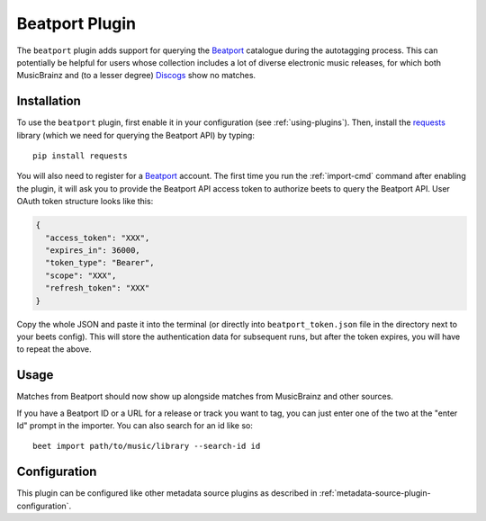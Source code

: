 Beatport Plugin
===============

The ``beatport`` plugin adds support for querying the `Beatport`_ catalogue
during the autotagging process. This can potentially be helpful for users
whose collection includes a lot of diverse electronic music releases, for which
both MusicBrainz and (to a lesser degree) `Discogs`_ show no matches.

.. _Discogs: https://discogs.com

Installation
------------

To use the ``beatport`` plugin, first enable it in your configuration (see
:ref:`using-plugins`). Then, install the `requests`_ library
(which we need for querying the Beatport API) by typing::

    pip install requests

You will also need to register for a `Beatport`_ account. The first time you
run the :ref:`import-cmd` command after enabling the plugin, it will ask you
to provide the Beatport API access token to authorize beets to query
the Beatport API. User OAuth token structure looks like this:

.. code-block:: json

    {
      "access_token": "XXX",
      "expires_in": 36000,
      "token_type": "Bearer",
      "scope": "XXX",
      "refresh_token": "XXX"
    }

Copy the whole JSON and paste it into the terminal (or directly into
``beatport_token.json`` file in the directory next to your beets config).
This will store the authentication data for subsequent runs,
but after the token expires, you will have to repeat the above.

Usage
-----

Matches from Beatport should now show up alongside matches
from MusicBrainz and other sources.

If you have a Beatport ID or a URL for a release or track you want to tag, you
can just enter one of the two at the "enter Id" prompt in the importer. You can
also search for an id like so::

    beet import path/to/music/library --search-id id

Configuration
-------------
This plugin can be configured like other metadata source
plugins as described in :ref:`metadata-source-plugin-configuration`.

.. _requests: https://requests.readthedocs.io/en/master/
.. _Beatport: https://www.beatport.com/
